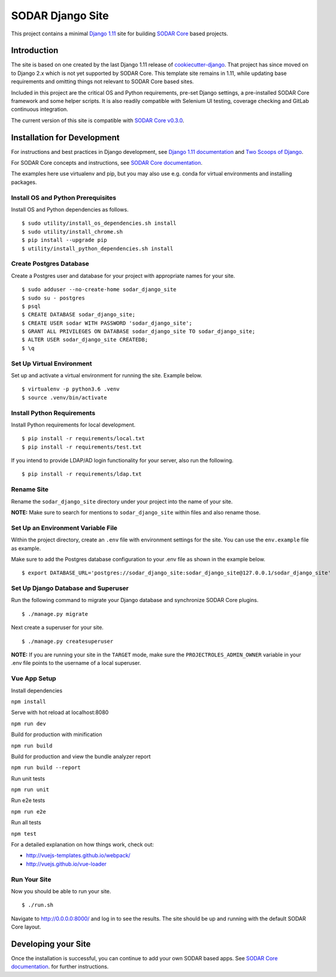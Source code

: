 SODAR Django Site
^^^^^^^^^^^^^^^^^

This project contains a minimal `Django 1.11 <https://docs.djangoproject.com/en/1.11/>`_
site for building `SODAR Core <https://cubi-gitlab.bihealth.org/CUBI_Engineering/CUBI_Data_Mgmt/sodar_core>`_
based projects.


Introduction
============

The site is based on one created by the last Django 1.11 release of
`cookiecutter-django <https://github.com/pydanny/cookiecutter-django/releases/tag/1.11.10>`_.
That project has since moved on to Django 2.x which is not yet supported by
SODAR Core. This template site remains in 1.11, while updating base requirements
and omitting things not relevant to SODAR Core based sites.

Included in this project are the critical OS and Python requirements, pre-set
Django settings, a pre-installed SODAR Core framework and some helper scripts.
It is also readily compatible with Selenium UI testing, coverage checking and
GitLab continuous integration.

The current version of this site is compatible with
`SODAR Core v0.3.0 <https://cubi-gitlab.bihealth.org/CUBI_Engineering/CUBI_Data_Mgmt/sodar_core/tags/v0.3.0>`_.


Installation for Development
============================

For instructions and best practices in Django development, see
`Django 1.11 documentation <https://docs.djangoproject.com/en/1.11/>`_ and
`Two Scoops of Django <https://twoscoopspress.com/products/two-scoops-of-django-1-11>`_.

For SODAR Core concepts and instructions, see
`SODAR Core documentation <https://cubi-gitlab.bihealth.org/CUBI_Engineering/CUBI_Data_Mgmt/sodar_core/tree/v0.3.0/docs>`_.

The examples here use virtualenv and pip, but you may also use e.g. conda for
virtual environments and installing packages.

Install OS and Python Prerequisites
-----------------------------------

Install OS and Python dependencies as follows.

::

    $ sudo utility/install_os_dependencies.sh install
    $ sudo utility/install_chrome.sh
    $ pip install --upgrade pip
    $ utility/install_python_dependencies.sh install

Create Postgres Database
------------------------

Create a Postgres user and database for your project with appropriate names for
your site.

::

    $ sudo adduser --no-create-home sodar_django_site
    $ sudo su - postgres
    $ psql
    $ CREATE DATABASE sodar_django_site;
    $ CREATE USER sodar WITH PASSWORD 'sodar_django_site';
    $ GRANT ALL PRIVILEGES ON DATABASE sodar_django_site TO sodar_django_site;
    $ ALTER USER sodar_django_site CREATEDB;
    $ \q

Set Up Virtual Environment
--------------------------

Set up and activate a virtual environment for running the site. Example below.

::

    $ virtualenv -p python3.6 .venv
    $ source .venv/bin/activate

Install Python Requirements
---------------------------

Install Python requirements for local development.

::

    $ pip install -r requirements/local.txt
    $ pip install -r requirements/test.txt

If you intend to provide LDAP/AD login functionality for your server, also run
the following.

::

    $ pip install -r requirements/ldap.txt

Rename Site
-----------

Rename the ``sodar_django_site`` directory under your project into the name of
your site.

**NOTE:** Make sure to search for mentions to ``sodar_django_site`` within files
and also rename those.

Set Up an Environment Variable File
-----------------------------------

Within the project directory, create an ``.env`` file with environment settings
for the site. You can use the ``env.example`` file as example.

Make sure to add the Postgres database configuration to your .env file as
shown in the example below.

::

    $ export DATABASE_URL='postgres://sodar_django_site:sodar_django_site@127.0.0.1/sodar_django_site'

Set Up Django Database and Superuser
------------------------------------

Run the following command to migrate your Django database and synchronize
SODAR Core plugins.

::

    $ ./manage.py migrate

Next create a superuser for your site.

::

    $ ./manage.py createsuperuser

**NOTE:** If you are running your site in the ``TARGET`` mode, make sure the
``PROJECTROLES_ADMIN_OWNER`` variable in your .env file points to the username
of a local superuser.

Vue App Setup
-------------

Install dependencies

``npm install``

Serve with hot reload at localhost:8080

``npm run dev``

Build for production with minification

``npm run build``

Build for production and view the bundle analyzer report

``npm run build --report``

Run unit tests

``npm run unit``

Run e2e tests

``npm run e2e``

Run all tests

``npm test``

For a detailed explanation on how things work, check out:

* http://vuejs-templates.github.io/webpack/
* http://vuejs.github.io/vue-loader

Run Your Site
-------------

Now you should be able to run your site.

::

    $ ./run.sh

Navigate to `http://0.0.0.0:8000/ <http://0.0.0.0:8000/>`_ and log in to see the
results. The site should be up and running with the default SODAR Core layout.


Developing your Site
====================

Once the installation is successful, you can continue to add your own
SODAR based apps. See
`SODAR Core documentation <https://cubi-gitlab.bihealth.org/CUBI_Engineering/CUBI_Data_Mgmt/sodar_core/tree/v0.3.0/docs>`_.
for further instructions.
